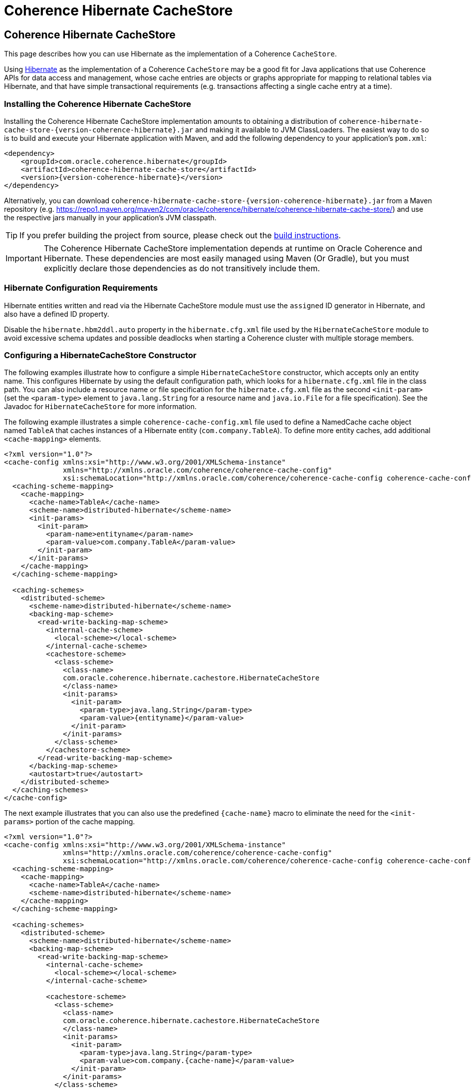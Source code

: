 ///////////////////////////////////////////////////////////////////////////////
    Copyright (c) 2013, 2021, Oracle and/or its affiliates.

    Licensed under the Universal Permissive License v 1.0 as shown at
    https://oss.oracle.com/licenses/upl.
///////////////////////////////////////////////////////////////////////////////

= Coherence Hibernate CacheStore

== Coherence Hibernate CacheStore

This page describes how you can use Hibernate as the implementation of a Coherence `CacheStore`.

Using link:{hibernate-website}[Hibernate] as the implementation of a Coherence `CacheStore` may be a good fit for Java applications that use
Coherence APIs for data access and management, whose cache entries are objects or graphs appropriate for mapping
to relational tables via Hibernate, and that have simple transactional requirements (e.g. transactions affecting a
single cache entry at a time).

=== Installing the Coherence Hibernate CacheStore

Installing the Coherence Hibernate CacheStore implementation amounts to obtaining a distribution of
`coherence-hibernate-cache-store-{version-coherence-hibernate}.jar` and making it available to JVM ClassLoaders.  The easiest way to do
so is to build and execute your Hibernate application with Maven, and add the following dependency to your application's
`pom.xml`:

[source,xml,indent=0,subs="verbatim,quotes,attributes"]
----
 <dependency>
     <groupId>com.oracle.coherence.hibernate</groupId>
     <artifactId>coherence-hibernate-cache-store</artifactId>
     <version>{version-coherence-hibernate}</version>
 </dependency>
----

Alternatively, you can download `coherence-hibernate-cache-store-{version-coherence-hibernate}.jar` from a Maven repository
(e.g. https://repo1.maven.org/maven2/com/oracle/coherence/hibernate/coherence-hibernate-cache-store/) and use the respective
jars manually in your application's JVM classpath.

TIP: If you prefer building the project from source, please check out the
link:../dev/03_build-instructions.adoc[build instructions].

IMPORTANT: The Coherence Hibernate CacheStore implementation depends at runtime on Oracle
Coherence and Hibernate. These dependencies are most easily managed using Maven (Or Gradle), but you must explicitly
declare those dependencies as do not transitively include them.

=== Hibernate Configuration Requirements

Hibernate entities written and read via the Hibernate CacheStore module must use the `assigned` ID generator
in Hibernate, and also have a defined ID property.

Disable the `hibernate.hbm2ddl.auto` property in the `hibernate.cfg.xml` file used by the `HibernateCacheStore` module
to avoid excessive schema updates and possible deadlocks when starting a Coherence cluster with multiple storage members.

=== Configuring a HibernateCacheStore Constructor

The following examples illustrate how to configure a simple `HibernateCacheStore` constructor, which accepts only an
entity name. This configures Hibernate by using the default configuration path, which looks for a `hibernate.cfg.xml`
file in the class path. You can also include a resource name or file specification for the `hibernate.cfg.xml` file as
the second `<init-param>` (set the `<param-type>` element to `java.lang.String` for a resource name and `java.io.File`
for a file specification). See the Javadoc for `HibernateCacheStore` for more information.

The following example illustrates a simple `coherence-cache-config.xml` file used to define a NamedCache cache object
named `TableA` that caches instances of a Hibernate entity (`com.company.TableA`). To define more entity caches, add
additional `<cache-mapping>` elements.

[source,xml,indent=0,subs="verbatim,quotes,attributes"]
----
<?xml version="1.0"?>
<cache-config xmlns:xsi="http://www.w3.org/2001/XMLSchema-instance"
              xmlns="http://xmlns.oracle.com/coherence/coherence-cache-config"
              xsi:schemaLocation="http://xmlns.oracle.com/coherence/coherence-cache-config coherence-cache-config.xsd">
  <caching-scheme-mapping>
    <cache-mapping>
      <cache-name>TableA</cache-name>
      <scheme-name>distributed-hibernate</scheme-name>
      <init-params>
        <init-param>
          <param-name>entityname</param-name>
          <param-value>com.company.TableA</param-value>
        </init-param>
      </init-params>
    </cache-mapping>
  </caching-scheme-mapping>

  <caching-schemes>
    <distributed-scheme>
      <scheme-name>distributed-hibernate</scheme-name>
      <backing-map-scheme>
        <read-write-backing-map-scheme>
          <internal-cache-scheme>
            <local-scheme></local-scheme>
          </internal-cache-scheme>
          <cachestore-scheme>
            <class-scheme>
              <class-name>
              com.oracle.coherence.hibernate.cachestore.HibernateCacheStore
              </class-name>
              <init-params>
                <init-param>
                  <param-type>java.lang.String</param-type>
                  <param-value>{entityname}</param-value>
                </init-param>
              </init-params>
            </class-scheme>
          </cachestore-scheme>
        </read-write-backing-map-scheme>
      </backing-map-scheme>
      <autostart>true</autostart>
    </distributed-scheme>
  </caching-schemes>
</cache-config>
----

The next example illustrates that you can also use the predefined `+{cache-name}+` macro to eliminate the need for the
`<init-params>` portion of the cache mapping.

[source,xml,indent=0,subs="verbatim,quotes,attributes"]
----
<?xml version="1.0"?>
<cache-config xmlns:xsi="http://www.w3.org/2001/XMLSchema-instance"
              xmlns="http://xmlns.oracle.com/coherence/coherence-cache-config"
              xsi:schemaLocation="http://xmlns.oracle.com/coherence/coherence-cache-config coherence-cache-config.xsd">
  <caching-scheme-mapping>
    <cache-mapping>
      <cache-name>TableA</cache-name>
      <scheme-name>distributed-hibernate</scheme-name>
    </cache-mapping>
  </caching-scheme-mapping>

  <caching-schemes>
    <distributed-scheme>
      <scheme-name>distributed-hibernate</scheme-name>
      <backing-map-scheme>
        <read-write-backing-map-scheme>
          <internal-cache-scheme>
            <local-scheme></local-scheme>
          </internal-cache-scheme>

          <cachestore-scheme>
            <class-scheme>
              <class-name>
              com.oracle.coherence.hibernate.cachestore.HibernateCacheStore
              </class-name>
              <init-params>
                <init-param>
                  <param-type>java.lang.String</param-type>
                  <param-value>com.company.{cache-name}</param-value>
                </init-param>
              </init-params>
            </class-scheme>
          </cachestore-scheme>
        </read-write-backing-map-scheme>
      </backing-map-scheme>
      <autostart>true</autostart>
    </distributed-scheme>
  </caching-schemes>
</cache-config>
----

The final example illustrates that, if naming conventions allow, the mapping can be completely generalized to enable a
cache mapping for any qualified class name (entity name).

[source,xml,indent=0,subs="verbatim,quotes,attributes"]
----
<?xml version="1.0"?>
<cache-config xmlns:xsi="http://www.w3.org/2001/XMLSchema-instance"
              xmlns="http://xmlns.oracle.com/coherence/coherence-cache-config"
              xsi:schemaLocation="http://xmlns.oracle.com/coherence/coherence-cache-config coherence-cache-config.xsd">
  <caching-scheme-mapping>
    <cache-mapping>
      <cache-name>com.company.*</cache-name>
      <scheme-name>distributed-hibernate</scheme-name>
    </cache-mapping>
  </caching-scheme-mapping>

  <caching-schemes>
    <distributed-scheme>
      <scheme-name>distributed-hibernate</scheme-name>
      <backing-map-scheme>
        <read-write-backing-map-scheme>
          <internal-cache-scheme>
            <local-scheme></local-scheme>
          </internal-cache-scheme>

          <cachestore-scheme>
            <class-scheme>
              <class-name>
              com.oracle.coherence.hibernate.cachestore.HibernateCacheStore
              </class-name>
              <init-params>
                <init-param>
                  <param-type>java.lang.String</param-type>
                  <param-value>{cache-name}</param-value>
                </init-param>
              </init-params>
            </class-scheme>
          </cachestore-scheme>
        </read-write-backing-map-scheme>
      </backing-map-scheme>
      <autostart>true</autostart>
    </distributed-scheme>
  </caching-schemes>
</cache-config>
----

=== Creating a Custom Hibernate-Based CacheStore

While the provided `HibernateCacheStore` module provides a solution for most entity-based caches, there may be cases where
an application-specific, Hibernate-based `CacheStore` module is necessary. For example, for providing parameterized queries,
or including or post-processing query results.

Care must be taken in this scenario to avoid causing re-entrant calls into Coherence cache services, which could be
possible (depending on service names) if Hibernate is also configured to use the Coherence-based second-level cache
implementation.  Therefore, all methods in a custom Hibernate-based `CacheLoader` or `CacheStore` implementation should
be careful to call the Hibernate `Session.setCacheMode(CacheMode.IGNORE)` method to disable cache access. Better yet,
the Hibernate configuration used by the custom Hibernate-based `CacheStore` should disable second-level caching.

In some cases, you may want to extend the provided `HibernateCacheStore` with application-specific functionality.
The most obvious reason for this is to take advantage of a preexisting, programmatically configured `SessionFactory`
instance. But note that it is possible to inject a pre-configured `SessionFactory` instance into the provided
`HibernateCacheStore` via Spring integration.

=== JDBC Isolation Level

In cases where all access to a database is through Coherence, cache store modules naturally enforce ANSI-style repeatable
read isolation as read operations, and write operations are executed serially on a per-key basis (by using the Partitioned
Cache Service). Increasing database isolation above the repeatable read level does not yield increased isolation because
cache store operations might span multiple partitioned cache nodes (and thus multiple database transactions). Using
database isolation levels below the repeatable read level does not result in unexpected anomalies, and might reduce
processing load on the database server.

=== Fault-Tolerance for Hibernate Cache Store Operations

For single-cache-entry updates, cache store operations are fully fault-tolerant in that the cache and database are
guaranteed to be consistent during any server failure (including failures during partial updates). While the mechanisms
for fault-tolerance vary, this is true for both write-through and write-behind caches.

Coherence does not support two-phase cache store operations across multiple cache store instances. In other words, if
two cache entries are updated, triggering calls to cache store modules sitting on separate servers, it is possible for
one database update to succeed and for the other to fail. In this case, you might want to use a cache-aside architecture
(updating the cache and database as two separate components of a single transaction) with the application server
transaction manager. In many cases, it is possible to design the database schema to prevent logical commit failures
(but obviously not server failures). Write-behind caching avoids this issue because put operations are not affected by
database behavior (and the underlying issues have been addressed earlier in the design process).

=== Using Fully Cached Data Sets

There are two scenarios where using fully cached data sets would be advantageous. One is when you are performing
distributed queries on the cache; the other is when you want to provide continued application processing despite a
database failure.

Distributed queries offer the potential for lower latency, higher throughput, and less database server load, as opposed
to executing queries on the database server. For set-oriented queries, the data set must be entirely cached to produce
correct query results. More precisely, for a query issued against the cache to produce correct results, the query must
not depend on any uncached data.

Distributed queries enable you to create hybrid caches. For example, it is possible to combine two uses of NamedCache:
a fully cached size-limited data set for querying (for example, the data for the most recent week), and a partially
cached historical data set used for singleton read operations. This approach avoids data duplication and minimizes
memory usage.

While fully cached data sets are usually bulk-loaded during application startup (or on a periodic basis), cache store
integration can be used to ensure that both cache and database are kept fully synchronized.

Another reason for using fully cached data sets is to provide the ability to continue application processing even if the
underlying database fails. Using write-behind caching extends this mode of operation to support full read-write
applications. With write-behind, the cache becomes (in effect) the temporary system of record. Should the database fail,
updates are queued in Coherence until the connection is restored. At this point, all cache changes are sent to the database.

=== API for HibernateCacheStore and HibernateCacheLoader

The Oracle Coherence Hibernate Integration project includes a default entity-based `CacheStore` implementation,
`HibernateCacheStore`, and a corresponding `CacheLoader` implementation, `HibernateCacheLoader`, in the
`com.oracle.coherence.hibernate.cachestore` package.

The following table describes the different constructors for the `HibernateCacheStore` and `HibernateCacheLoader`
classes. For more detailed technical information, see the link:{javadoc-root}com/oracle/coherence/hibernate/cachestore/package-summary.html[Javadoc] for these classes:

[cols="1,1"]
|===
|Constructor |Description

|HibernateCacheLoader() and HibernateCacheStore()
|These constructors are the default constructors for creating a new instance of a cache loader or cache store. They do not create a Hibernate SessionFactory object. To inject a Hibernate SessionFactory object after you use these constructors, call the setSessionFactory() method.

|HibernateCacheLoader(java.lang.String entityName) and HibernateCacheStore(java.lang.String entityName)
|These constructors create a Hibernate SessionFactory object using the default Hibernate configuration (hibernate.cfg.xml) in the classpath.

|HibernateCacheStore(java.lang.String entityName, java.lang.String sResource) and HibernateCacheStore(java.lang.String entityName, java.lang.String sResource)
|These constructors create a Hibernate SessionFactory object based on the configuration file provided (sResource).

|HibernateCacheLoader(java.lang.String entityName, java.io.File configurationFile) and HibernateCacheStore(java.lang.String entityName, java.io.File configurationFile)
|These constructors create a Hibernate SessionFactory object based on the configuration file provided (configurationFile).

|HibernateCacheStore(java.lang.String entityName, org.hibernate.SessionFactory sFactory) and HibernateCacheStore(java.lang.String entityName, org.hibernate.SessionFactory sFactory)
|These constructors accept an entity name name and a Hibernate SessionFactory.
|===
